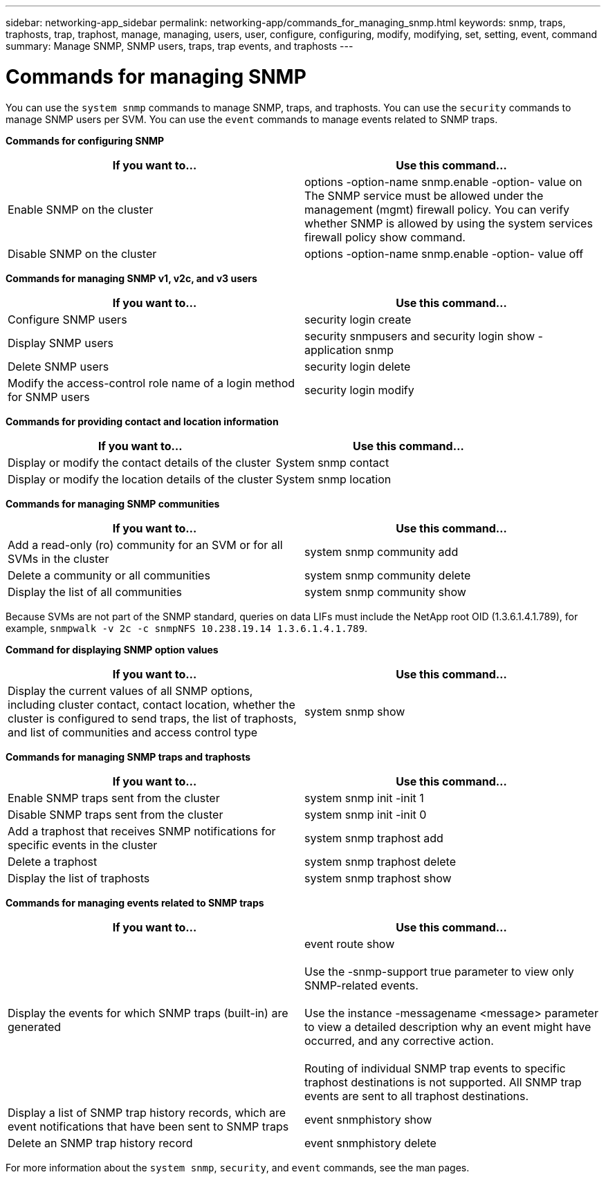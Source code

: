 ---
sidebar: networking-app_sidebar
permalink: networking-app/commands_for_managing_snmp.html
keywords: snmp, traps, traphosts, trap, traphost, manage, managing, users, user, configure, configuring, modify, modifying, set, setting, event, command
summary: Manage SNMP, SNMP users, traps, trap events, and traphosts
---

= Commands for managing SNMP
:hardbreaks:
:nofooter:
:icons: font
:linkattrs:
:imagesdir: ./media/

//
// This file was created with NDAC Version 2.0 (August 17, 2020)
//
// 2020-11-30 12:43:37.000368
//

[.lead]
You can use the `system snmp` commands to manage SNMP, traps, and traphosts. You can use the `security` commands to manage SNMP users per SVM. You can use the `event` commands to manage events related to SNMP traps.

*Commands for configuring SNMP*

|===
|If you want to... |Use this command...

|Enable SNMP on the cluster
|options -option-name snmp.enable -option- value on
The SNMP service must be allowed under the management (mgmt) firewall policy. You can verify whether SNMP is allowed by using the system services firewall policy show command.
|Disable SNMP on the cluster
|options -option-name snmp.enable -option- value off
|===

*Commands for managing SNMP v1, v2c, and v3 users*

|===
|If you want to... |Use this command...

|Configure SNMP users
|security login create
|Display SNMP users
|security snmpusers and security login show - application snmp
|Delete SNMP users
|security login delete
|Modify the access-control role name of a login method for SNMP users
|security login modify
|===

*Commands for providing contact and location information*

|===
|If you want to... |Use this command...

|Display or modify the contact details of the cluster
|System snmp contact
|Display or modify the location details of the cluster
|System snmp location
|===

*Commands for managing SNMP communities*

|===
|If you want to... |Use this command...

|Add a read-only (ro) community for an SVM or for all SVMs in the cluster
|system snmp community add
|Delete a community or all communities
|system snmp community delete
|Display the list of all communities
|system snmp community show
|===

Because SVMs are not part of the SNMP standard, queries on data LIFs must include the NetApp root OID (1.3.6.1.4.1.789), for example,  `snmpwalk -v 2c -c snmpNFS 10.238.19.14 1.3.6.1.4.1.789`.

*Command for displaying SNMP option values*

|===
|If you want to... |Use this command...

|Display the current values of all SNMP options, including cluster contact, contact location, whether the cluster is configured to send traps, the list of traphosts, and list of communities and access control type
|system snmp show
|===

*Commands for managing SNMP traps and traphosts*

|===
|If you want to... |Use this command...

|Enable SNMP traps sent from the cluster
|system snmp init -init 1
|Disable SNMP traps sent from the cluster
|system snmp init -init 0
|Add a traphost that receives SNMP notifications for specific events in the cluster
|system snmp traphost add
|Delete a traphost
|system snmp traphost delete
|Display the list of traphosts
|system snmp traphost show
|===

*Commands for managing events related to SNMP traps*

|===
|If you want to... |Use this command...

|Display the events for which SNMP traps (built-in) are generated
|event route show

Use the -snmp-support true parameter to view only SNMP-related events.

Use the instance -messagename <message> parameter to view a detailed description why an event might have occurred, and any corrective action.

Routing of individual SNMP trap events to specific traphost destinations is not supported. All SNMP trap events are sent to all traphost destinations.
|Display a list of SNMP trap history records, which are event notifications that have been sent to SNMP traps
|event snmphistory show
|Delete an SNMP trap history record
|event snmphistory delete
|===

For more information about the `system snmp`, `security`, and `event` commands, see the man pages.
